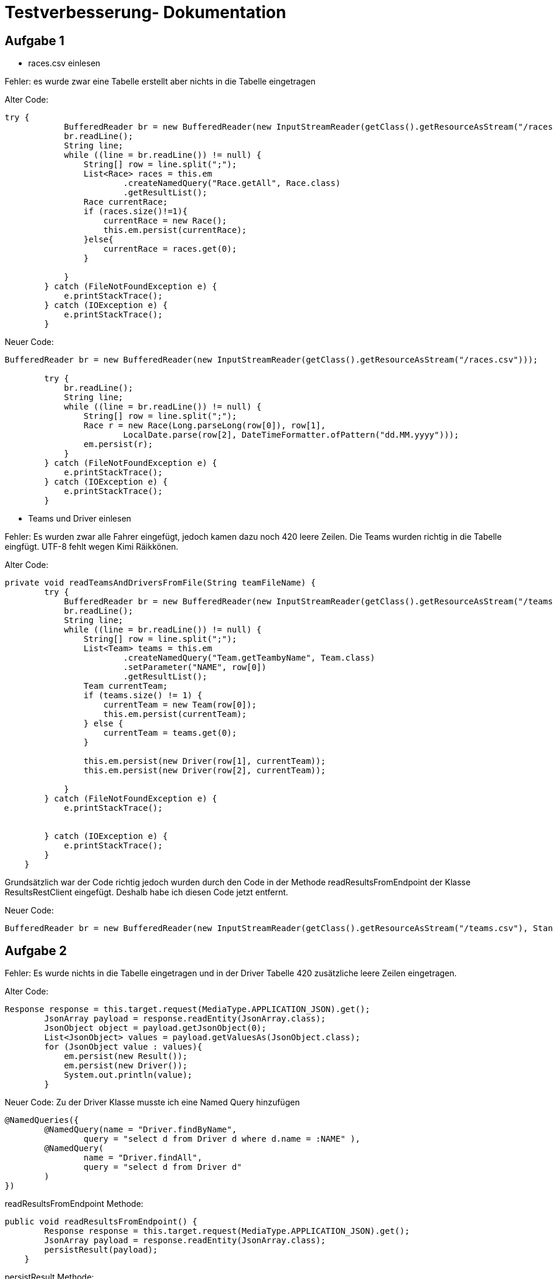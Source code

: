 = Testverbesserung- Dokumentation

== Aufgabe 1

- races.csv einlesen

Fehler: es wurde zwar eine Tabelle erstellt aber nichts in die Tabelle eingetragen

Alter Code:

```
try {
            BufferedReader br = new BufferedReader(new InputStreamReader(getClass().getResourceAsStream("/races.csv")));
            br.readLine();
            String line;
            while ((line = br.readLine()) != null) {
                String[] row = line.split(";");
                List<Race> races = this.em
                        .createNamedQuery("Race.getAll", Race.class)
                        .getResultList();
                Race currentRace;
                if (races.size()!=1){
                    currentRace = new Race();
                    this.em.persist(currentRace);
                }else{
                    currentRace = races.get(0);
                }

            }
        } catch (FileNotFoundException e) {
            e.printStackTrace();
        } catch (IOException e) {
            e.printStackTrace();
        }
```

Neuer Code:

```
BufferedReader br = new BufferedReader(new InputStreamReader(getClass().getResourceAsStream("/races.csv")));

        try {
            br.readLine();
            String line;
            while ((line = br.readLine()) != null) {
                String[] row = line.split(";");
                Race r = new Race(Long.parseLong(row[0]), row[1],
                        LocalDate.parse(row[2], DateTimeFormatter.ofPattern("dd.MM.yyyy")));
                em.persist(r);
            }
        } catch (FileNotFoundException e) {
            e.printStackTrace();
        } catch (IOException e) {
            e.printStackTrace();
        }
```

- Teams und Driver einlesen

Fehler: Es wurden zwar alle Fahrer eingefügt, jedoch kamen dazu noch 420 leere Zeilen.
        Die Teams wurden richtig in die Tabelle eingfügt.
        UTF-8 fehlt wegen Kimi Räikkönen.



Alter Code:
```
private void readTeamsAndDriversFromFile(String teamFileName) {
        try {
            BufferedReader br = new BufferedReader(new InputStreamReader(getClass().getResourceAsStream("/teams.csv"), StandardCharsets.UTF_8));
            br.readLine();
            String line;
            while ((line = br.readLine()) != null) {
                String[] row = line.split(";");
                List<Team> teams = this.em
                        .createNamedQuery("Team.getTeambyName", Team.class)
                        .setParameter("NAME", row[0])
                        .getResultList();
                Team currentTeam;
                if (teams.size() != 1) {
                    currentTeam = new Team(row[0]);
                    this.em.persist(currentTeam);
                } else {
                    currentTeam = teams.get(0);
                }

                this.em.persist(new Driver(row[1], currentTeam));
                this.em.persist(new Driver(row[2], currentTeam));

            }
        } catch (FileNotFoundException e) {
            e.printStackTrace();


        } catch (IOException e) {
            e.printStackTrace();
        }
    }
```

Grundsätzlich war der Code richtig jedoch wurden durch den Code in der Methode
readResultsFromEndpoint der Klasse ResultsRestClient eingefügt.
Deshalb habe ich diesen Code jetzt entfernt.

Neuer Code:

```
BufferedReader br = new BufferedReader(new InputStreamReader(getClass().getResourceAsStream("/teams.csv"), StandardCharsets.UTF_8));
```

== Aufgabe 2

Fehler: Es wurde nichts in die Tabelle eingetragen und in der Driver Tabelle 420
        zusätzliche leere Zeilen eingetragen.

Alter Code:
```
Response response = this.target.request(MediaType.APPLICATION_JSON).get();
        JsonArray payload = response.readEntity(JsonArray.class);
        JsonObject object = payload.getJsonObject(0);
        List<JsonObject> values = payload.getValuesAs(JsonObject.class);
        for (JsonObject value : values){
            em.persist(new Result());
            em.persist(new Driver());
            System.out.println(value);
        }
```

Neuer Code:
Zu der Driver Klasse musste ich eine Named Query hinzufügen

```
@NamedQueries({
        @NamedQuery(name = "Driver.findByName",
                query = "select d from Driver d where d.name = :NAME" ),
        @NamedQuery(
                name = "Driver.findAll",
                query = "select d from Driver d"
        )
})
```
readResultsFromEndpoint Methode:
```
public void readResultsFromEndpoint() {
        Response response = this.target.request(MediaType.APPLICATION_JSON).get();
        JsonArray payload = response.readEntity(JsonArray.class);
        persistResult(payload);
    }
```
persistResult Methode:
```
@Transactional
    void persistResult(JsonArray resultsJson) {

        for (JsonValue value : resultsJson){
            String name = value.asJsonObject().getString("driverFullName");
            int position = value.asJsonObject().getInt("position");
            Long raceNo = Long.parseLong("" + value.asJsonObject().getInt("raceNo"));

            em.persist(new Result(em.find(Race.class, raceNo),
                    position,
                    em.createNamedQuery("Driver.findByName", Driver.class)
                            .setParameter("NAME", name)
                            .getSingleResult()));
        }

    }
```

== Aufgabe 3

Fehler: Ich bin nicht so weit gekommen.

Zuerst habe ich eine RestConfig Klasse erstellt

```
@ApplicationPath("api")
public class RestConfig extends Application {

}
```

Es muss ein Pfad im Result Endpoint eingefügt werden

```
@Path("results")
public class ResultsEndpoint {
.
.
.
}
```

Ein EntityManager muss erstellt werden

```
@PersistenceContext
EntityManager em;
```

Code für getPointsSumOfDriver Methode:

```
@GET
    @Produces(MediaType.APPLICATION_JSON)
    public JsonObject getPointsSumOfDriver(
            @QueryParam("name") String name
    ) {
        Long points = em
                .createNamedQuery("Result.sumPointsForDriver", Long.class)
                .setParameter("NAME", name)
                .getSingleResult();

        Driver driver = em
                .createNamedQuery("Driver.findByName", Driver.class)
                .setParameter("NAME", name)
                .getSingleResult();

        return Json
                .createObjectBuilder()
                .add("driver", driver.getName())
                .add("points", points)
                .build();
    }
```

== Aufgabe 4

Fehler: Ich bin nicht so weit gekommen.

Man muss in der Driver Klasse eine NamedQuery erstellen um den Sieger
des Rennens und das Land herauszufinden.

```
@NamedQuery(
        name = "Result.getWinnerOfRace",
        query = "select re.driver from Result re where re.position = 1 and " +
                "re.race = (select ra.id from Race ra where ra.country like :COUNTRY)"
)
```

findWinnerOfRace Methode:

```
 @GET
    @Produces(MediaType.APPLICATION_JSON)
    @Path("winner/{country}")
    public Response findWinnerOfRace(@PathParam("country") String country) {
        Long IdDriver = em.createNamedQuery("Result.getWinnerOfRace", Driver.class)
                .setParameter("COUNTRY", country)
                .getSingleResult()
                .getId();
        Driver winnerOfRace = em.find(Driver.class, IdDriver);
        return Response.ok(winnerOfRace).build();
    }
```

== Aufagbe 5

Fehler: Ich bin nicht so weit gekommen.

Auch hier muss zuvor wieder eine NamedQuery erstellt werden.
Diesmal in der Klasse Team.

```
@NamedQuery(
        name = "Result.racesWonByTeam",
        query = "select r.race from Result r where r.position = 1 " +
                "and r.driver in (select distinct d.id from Driver d " +
                "where d.team = (select distinct t.id from Team t where t.name = :TEAM))"
)
```

Auch die Methode im ResultsEnpoint sieht ähnlich wie die vorherige aus.

Neuer Code:

```
@GET
    @Produces(MediaType.APPLICATION_JSON)
    @Path("raceswon")
    public List<Race> racesWonByTeam(@QueryParam("team") String team) {
        List<Race> wonRaces = em.createNamedQuery("Result.racesWonByTeam", Race.class)
                .setParameter("TEAM", team)
                .getResultList();
        return wonRaces;
    }
```

== Aufgabe 6

Fehler: Nicht so weit gekommen.

Es muss eine NamedQuery in der Klasse Result implementiert werden.

```
@NamedQuery(
                name = "Result.getPoints",
                query = "select sum(r.points) from Result r where r.driver = :ID"
        )
```

Methode um List aller Fahrer mit ihren Punkten zu bekommen:

```
@GET
    @Produces(MediaType.APPLICATION_JSON)
    @Path("all")
    public List<String[]> allDriversWithPoints() {
        List<Driver> drivers = em
                .createNamedQuery("Driver.getDriver", Driver.class)
                .getResultList();
        List<String[]> driversWithPoints = new LinkedList<>();
        for (Driver driver : drivers) {
            Long points = em.createNamedQuery("Result.getPoints", Long.class)
                    .setParameter("ID", driver)
                    .getSingleResult();
            driversWithPoints.add(new String[]{driver.toString(), "" + points});
        }
        return driversWithPoints;
    }
```











